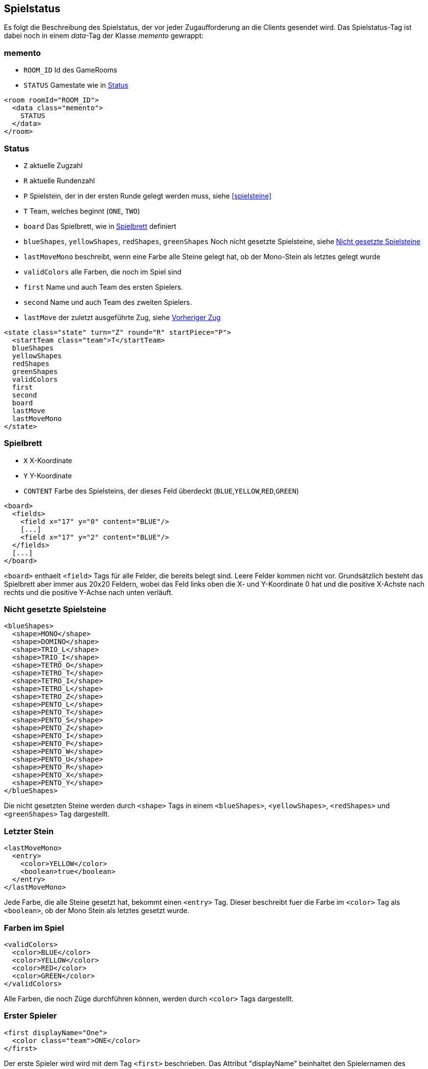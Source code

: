 [[spielstatus]]
== Spielstatus

Es folgt die Beschreibung des Spielstatus, der vor jeder Zugaufforderung an die Clients gesendet wird. Das Spielstatus-Tag ist dabei noch in einem _data_-Tag der Klasse _memento_ gewrappt:

[[memento]]
=== memento

* `ROOM_ID` Id des GameRooms
* `STATUS` Gamestate wie in xref:status[]

[source,xml]
----
<room roomId="ROOM_ID">
  <data class="memento">
    STATUS
  </data>
</room>
----

[[status]]
=== Status

* `Z` aktuelle Zugzahl
* `R` aktuelle Rundenzahl
* `P` Spielstein, der in der ersten Runde gelegt werden muss, siehe xref:spielsteine[]
* `T` Team, welches beginnt (`ONE`, `TWO`)
* `board` Das Spielbrett, wie in xref:spielbrett[] definiert
* `blueShapes`, `yellowShapes`, `redShapes`, `greenShapes` Noch nicht gesetzte Spielsteine, siehe xref:undeployed[]
* `lastMoveMono` beschreibt, wenn eine Farbe alle Steine gelegt hat, ob der Mono-Stein als letztes gelegt wurde
* `validColors` alle Farben, die noch im Spiel sind
* `first` Name und auch Team des ersten Spielers.
* `second` Name und auch Team des zweiten Spielers.
* `lastMove` der zuletzt ausgeführte Zug, siehe xref:last-move[]

[source,xml]
----
<state class="state" turn="Z" round="R" startPiece="P">
  <startTeam class="team">T</startTeam>
  blueShapes
  yellowShapes
  redShapes
  greenShapes
  validColors
  first
  second
  board
  lastMove
  lastMoveMono
</state>
----

[[spielbrett]]
=== Spielbrett

* `X` X-Koordinate
* `Y` Y-Koordinate
* `CONTENT` Farbe des Spielsteins, der dieses Feld überdeckt (`BLUE`,`YELLOW`,`RED`,`GREEN`)

[source,xml]
----
<board>
  <fields>
    <field x="17" y="0" content="BLUE"/>
    [...]
    <field x="17" y="2" content="BLUE"/>
  </fields>
  [...]
</board>
----

`<board>` enthaelt `<field>` Tags für alle Felder, die bereits belegt sind.
Leere Felder kommen nicht vor. Grundsätzlich besteht das Spielbrett aber immer
aus 20x20 Feldern, wobei das Feld links oben die X- und Y-Koordinate 0 hat und
die positive X-Achste nach rechts und die positive Y-Achse nach unten verläuft.

[[undeployed]]
=== Nicht gesetzte Spielsteine

[source,xml]
----
<blueShapes>
  <shape>MONO</shape>
  <shape>DOMINO</shape>
  <shape>TRIO_L</shape>
  <shape>TRIO_I</shape>
  <shape>TETRO_O</shape>
  <shape>TETRO_T</shape>
  <shape>TETRO_I</shape>
  <shape>TETRO_L</shape>
  <shape>TETRO_Z</shape>
  <shape>PENTO_L</shape>
  <shape>PENTO_T</shape>
  <shape>PENTO_S</shape>
  <shape>PENTO_Z</shape>
  <shape>PENTO_I</shape>
  <shape>PENTO_P</shape>
  <shape>PENTO_W</shape>
  <shape>PENTO_U</shape>
  <shape>PENTO_R</shape>
  <shape>PENTO_X</shape>
  <shape>PENTO_Y</shape>
</blueShapes>
----

Die nicht gesetzten Steine werden durch `<shape>` Tags in einem `<blueShapes>`, `<yellowShapes>`, `<redShapes>` und `<greenShapes>` Tag dargestellt.

[[lastMoveMono]]
=== Letzter Stein

[source,xml]
----
<lastMoveMono>
  <entry>
    <color>YELLOW</color>
    <boolean>true</boolean>
  </entry>
</lastMoveMono>
----

Jede Farbe, die alle Steine gesetzt hat, bekommt einen `<entry>` Tag. Dieser beschreibt fuer die Farbe im `<color>` Tag als `<boolean>`, ob der Mono Stein als letztes gesetzt wurde.

[[validColors]]
=== Farben im Spiel

[source,xml]
----
<validColors>
  <color>BLUE</color>
  <color>YELLOW</color>
  <color>RED</color>
  <color>GREEN</color>
</validColors>
----

Alle Farben, die noch Züge durchführen können, werden durch `<color>` Tags dargestellt.

[[first]]
=== Erster Spieler

[source,xml]
----
<first displayName="One">
  <color class="team">ONE</color>
</first>
----

Der erste Spieler wird wird mit dem Tag `<first>` beschrieben. Das Attribut "displayName" beinhaltet den Spielernamen des ersten Spielers. Der untergeordnete Tag `<color>` hält entweder den Wert `ONE` oder `TWO`. Hier ist dies `ONE`, also macht der erste Spieler den ersten Zug.

[[second]]
=== Zweiter Spieler

Dieser Tag beschreibt den zweiten Spieler. Die Struktur ist wie bei xref:first[].

[[last-move]]
=== Vorheriger Zug

[source,xml]
----
<lastMove class="sc.plugin2021.SetMove">
  <piece color="BLUE" kind="PENTO_V" rotation="RIGHT" isFlipped="false">
    <position x="17" y="0"/>
  </piece>
</lastMove>
----

Der vorherige Zug hat die selbe Struktur wie ein xref:zug[], der gesendet wird, ausser dass das Tag `<lastMove>` und nicht `<data>` heisst. Der vorherige Zug wird in jedem Spielstatus angegeben, ausser vor dem ersten Zug.

=== Beispiel kompletter Spielstatus

Hier ist das XML eines kompletten beispielhaften Spielstatus, wie es der Computerspieler vom Server bekommt:

[source,xml]
----
<room roomId="cb3bc426-5c70-48b9-9307-943bc328b503">
  <data class="memento">
    <state turn="70" round="18" startPiece="PENTO_L">
      <startTeam class="team">ONE</startTeam>
      <blueShapes/>
      <yellowShapes>
        <shape>MONO</shape>
      </yellowShapes>
      <redShapes>
        <shape>MONO</shape>
        <shape>DOMINO</shape>
      </redShapes>
      <greenShapes>
        <shape>MONO</shape>
        <shape>DOMINO</shape>
        <shape>TRIO_L</shape>
        <shape>TRIO_I</shape>
      </greenShapes>
      <validColors>
        <color>YELLOW</color>
        <color>RED</color>
        <color>GREEN</color>
      </validColors>
      <first displayName="">
        <color class="team">ONE</color>
      </first>
      <second displayName="">
        <color class="team">TWO</color>
      </second>
      <board>
        <field x="0" y="0" content="RED"/>
        <field x="1" y="3" content="GREEN"/>
        <field x="8" y="6" content="YELLOW"/>
        <field x="5" y="9" content="BLUE"/>
      </board>
      <lastMove class="sc.plugin2021.SetMove">
        <piece color="BLUE" kind="MONO" rotation="NONE" isFlipped="false">
          <position x="0" y="0"/>
        </piece>
      </lastMove>
      <lastMoveMono>
        <entry>
          <color>BLUE</color>
          <boolean>true</boolean>
        </entry>
      </lastMoveMono>
    </state>
  </data>
</room>
----
